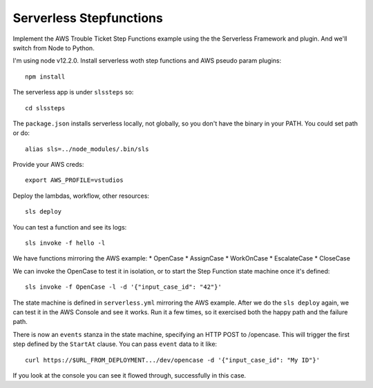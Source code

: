 ==========================
 Serverless Stepfunctions
==========================

Implement the AWS Trouble Ticket Step Functions example using the the
Serverless Framework and plugin. And we'll switch from Node to Python.

I'm using node v12.2.0. Install serverless woth step functions and AWS
pseudo param plugins::

  npm install

The serverless app is under ``slssteps`` so::

  cd slssteps

The ``package.json`` installs serverless locally, not globally, so you
don't have the binary in your PATH. You could set path or do::

  alias sls=../node_modules/.bin/sls

Provide your AWS creds::

  export AWS_PROFILE=vstudios

Deploy the lambdas, workflow, other resources::

  sls deploy

You can test a function and see its logs::

  sls invoke -f hello -l

We have functions mirroring the AWS example:
* OpenCase
* AssignCase
* WorkOnCase
* EscalateCase
* CloseCase

We can invoke the OpenCase to test it in isolation, or to start the
Step Function state machine once it's defined::

  sls invoke -f OpenCase -l -d '{"input_case_id": "42"}'

The state machine is defined in ``serverless.yml`` mirroring the AWS
example. After we do the ``sls deploy`` again, we can test it in the
AWS Console and see it works. Run it a few times, so it exercised both
the happy path and the failure path.

There is now an ``events`` stanza in the state machine, specifying an
HTTP POST to /opencase. This will trigger the first step defined by
the ``StartAt`` clause. You can pass ``event`` data to it like::

  curl https://$URL_FROM_DEPLOYMENT.../dev/opencase -d '{"input_case_id": "My ID"}'

If you look at the console you can see it flowed through, successfully in this case.
